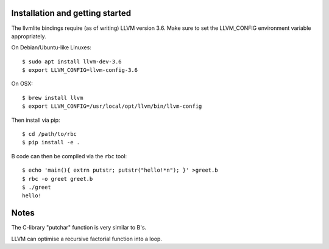 Installation and getting started
--------------------------------

The llvmlite bindings require (as of writing) LLVM version 3.6. Make sure to set
the LLVM_CONFIG environment variable appropriately.

On Debian/Ubuntu-like Linuxes::

   $ sudo apt install llvm-dev-3.6
   $ export LLVM_CONFIG=llvm-config-3.6

On OSX::

   $ brew install llvm
   $ export LLVM_CONFIG=/usr/local/opt/llvm/bin/llvm-config

Then install via pip::

   $ cd /path/to/rbc
   $ pip install -e .

B code can then be compiled via the ``rbc`` tool::

   $ echo 'main(){ extrn putstr; putstr("hello!*n"); }' >greet.b
   $ rbc -o greet greet.b
   $ ./greet
   hello!

Notes
-----

The C-library "putchar" function is very similar to B's.

LLVM can optimise a recursive factorial function into a loop.


